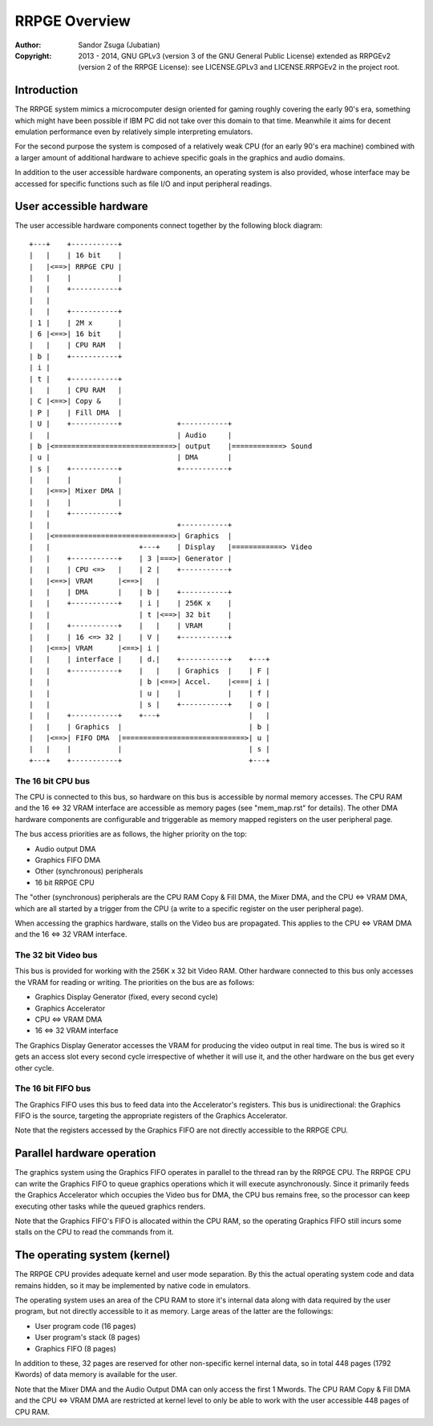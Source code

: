 
RRPGE Overview
==============================================================================

:Author:    Sandor Zsuga (Jubatian)
:Copyright: 2013 - 2014, GNU GPLv3 (version 3 of the GNU General Public
            License) extended as RRPGEv2 (version 2 of the RRPGE License): see
            LICENSE.GPLv3 and LICENSE.RRPGEv2 in the project root.




Introduction
------------------------------------------------------------------------------


The RRPGE system mimics a microcomputer design oriented for gaming roughly
covering the early 90's era, something which might have been possible if IBM
PC did not take over this domain to that time. Meanwhile it aims for decent
emulation performance even by relatively simple interpreting emulators.

For the second purpose the system is composed of a relatively weak CPU (for an
early 90's era machine) combined with a larger amount of additional hardware
to achieve specific goals in the graphics and audio domains.

In addition to the user accessible hardware components, an operating system is
also provided, whose interface may be accessed for specific functions such as
file I/O and input peripheral readings.




User accessible hardware
------------------------------------------------------------------------------


The user accessible hardware components connect together by the following
block diagram: ::


    +---+    +-----------+
    |   |    | 16 bit    |
    |   |<==>| RRPGE CPU |
    |   |    |           |
    |   |    +-----------+
    |   |
    |   |    +-----------+
    | 1 |    | 2M x      |
    | 6 |<==>| 16 bit    |
    |   |    | CPU RAM   |
    | b |    +-----------+
    | i |
    | t |    +-----------+
    |   |    | CPU RAM   |
    | C |<==>| Copy &    |
    | P |    | Fill DMA  |
    | U |    +-----------+             +-----------+
    |   |                              | Audio     |
    | b |<============================>| output    |============> Sound
    | u |                              | DMA       |
    | s |    +-----------+             +-----------+
    |   |    |           |
    |   |<==>| Mixer DMA |
    |   |    |           |
    |   |    +-----------+
    |   |                              +-----------+
    |   |<============================>| Graphics  |
    |   |                     +---+    | Display   |============> Video
    |   |    +-----------+    | 3 |===>| Generator |
    |   |    | CPU <=>   |    | 2 |    +-----------+
    |   |<==>| VRAM      |<==>|   |
    |   |    | DMA       |    | b |    +-----------+
    |   |    +-----------+    | i |    | 256K x    |
    |   |                     | t |<==>| 32 bit    |
    |   |    +-----------+    |   |    | VRAM      |
    |   |    | 16 <=> 32 |    | V |    +-----------+
    |   |<==>| VRAM      |<==>| i |
    |   |    | interface |    | d.|    +-----------+    +---+
    |   |    +-----------+    |   |    | Graphics  |    | F |
    |   |                     | b |<==>| Accel.    |<===| i |
    |   |                     | u |    |           |    | f |
    |   |                     | s |    +-----------+    | o |
    |   |    +-----------+    +---+                     |   |
    |   |    | Graphics  |                              | b |
    |   |<==>| FIFO DMA  |=============================>| u |
    |   |    |           |                              | s |
    +---+    +-----------+                              +---+


The 16 bit CPU bus
^^^^^^^^^^^^^^^^^^^^^^^^^^^^^^

The CPU is connected to this bus, so hardware on this bus is accessible by
normal memory accesses. The CPU RAM and the 16 <=> 32 VRAM interface are
accessible as memory pages (see "mem_map.rst" for details). The other DMA
hardware components are configurable and triggerable as memory mapped
registers on the user peripheral page.

The bus access priorities are as follows, the higher priority on the top:

- Audio output DMA
- Graphics FIFO DMA
- Other (synchronous) peripherals
- 16 bit RRPGE CPU

The "other (synchronous) peripherals are the CPU RAM Copy & Fill DMA, the
Mixer DMA, and the CPU <=> VRAM DMA, which are all started by a trigger from
the CPU (a write to a specific register on the user peripheral page).

When accessing the graphics hardware, stalls on the Video bus are propagated.
This applies to the CPU <=> VRAM DMA and the 16 <=> 32 VRAM interface.


The 32 bit Video bus
^^^^^^^^^^^^^^^^^^^^^^^^^^^^^^

This bus is provided for working with the 256K x 32 bit Video RAM. Other
hardware connected to this bus only accesses the VRAM for reading or writing.
The priorities on the bus are as follows:

- Graphics Display Generator (fixed, every second cycle)
- Graphics Accelerator
- CPU <=> VRAM DMA
- 16 <=> 32 VRAM interface

The Graphics Display Generator accesses the VRAM for producing the video
output in real time. The bus is wired so it gets an access slot every second
cycle irrespective of whether it will use it, and the other hardware on the
bus get every other cycle.


The 16 bit FIFO bus
^^^^^^^^^^^^^^^^^^^^^^^^^^^^^^

The Graphics FIFO uses this bus to feed data into the Accelerator's registers.
This bus is unidirectional: the Graphics FIFO is the source, targeting the
appropriate registers of the Graphics Accelerator.

Note that the registers accessed by the Graphics FIFO are not directly
accessible to the RRPGE CPU.




Parallel hardware operation
------------------------------------------------------------------------------


The graphics system using the Graphics FIFO operates in parallel to the
thread ran by the RRPGE CPU. The RRPGE CPU can write the Graphics FIFO to
queue graphics operations which it will execute asynchronously. Since it
primarily feeds the Graphics Accelerator which occupies the Video bus for DMA,
the CPU bus remains free, so the processor can keep executing other tasks
while the queued graphics renders.

Note that the Graphics FIFO's FIFO is allocated within the CPU RAM, so the
operating Graphics FIFO still incurs some stalls on the CPU to read the
commands from it.




The operating system (kernel)
------------------------------------------------------------------------------


The RRPGE CPU provides adequate kernel and user mode separation. By this the
actual operating system code and data remains hidden, so it may be implemented
by native code in emulators.

The operating system uses an area of the CPU RAM to store it's internal data
along with data required by the user program, but not directly accessible to
it as memory. Large areas of the latter are the followings:

- User program code (16 pages)
- User program's stack (8 pages)
- Graphics FIFO (8 pages)

In addition to these, 32 pages are reserved for other non-specific kernel
internal data, so in total 448 pages (1792 Kwords) of data memory is available
for the user.

Note that the Mixer DMA and the Audio Output DMA can only access the first 1
Mwords. The CPU RAM Copy & Fill DMA and the CPU <=> VRAM DMA are restricted at
kernel level to only be able to work with the user accessible 448 pages of CPU
RAM.
